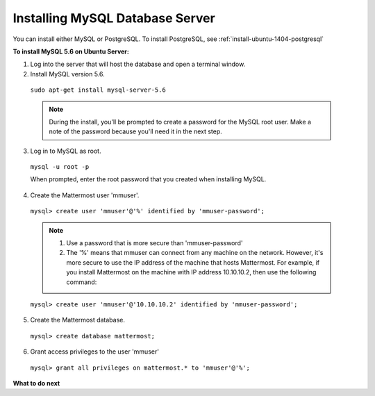 .. _install-ubuntu-1404-mysql:

Installing MySQL Database Server
================================

You can install either MySQL or PostgreSQL. To install PostgreSQL, see :ref:`install-ubuntu-1404-postgresql`

**To install MySQL 5.6 on Ubuntu Server:**

1. Log into the server that will host the database and open a terminal window.

2. Install MySQL version 5.6.
  
  ``sudo apt-get install mysql-server-5.6``
  
  .. note::
    During the install, you'll be prompted to create a password for the MySQL root user. Make a note of the password because you'll need it in the next step.
  
3. Log in to MySQL as root.
  
  ``mysql -u root -p``
  
  When prompted, enter the root password that you created when installing MySQL.

4. Create the Mattermost user 'mmuser'.

  ``mysql> create user 'mmuser'@'%' identified by 'mmuser-password';``

  .. note::
    1. Use a password that is more secure than 'mmuser-password'
    2. The '%' means that mmuser can connect from any machine on the network. However, it's more secure to use the IP address of the machine that hosts Mattermost. For example, if you install Mattermost on the machine with IP address 10.10.10.2, then use the following command:

  ``mysql> create user 'mmuser'@'10.10.10.2' identified by 'mmuser-password';``

5. Create the Mattermost database.

  ``mysql> create database mattermost;``

6. Grant access privileges to the user 'mmuser'

  ``mysql> grant all privileges on mattermost.* to 'mmuser'@'%';``

**What to do next**
